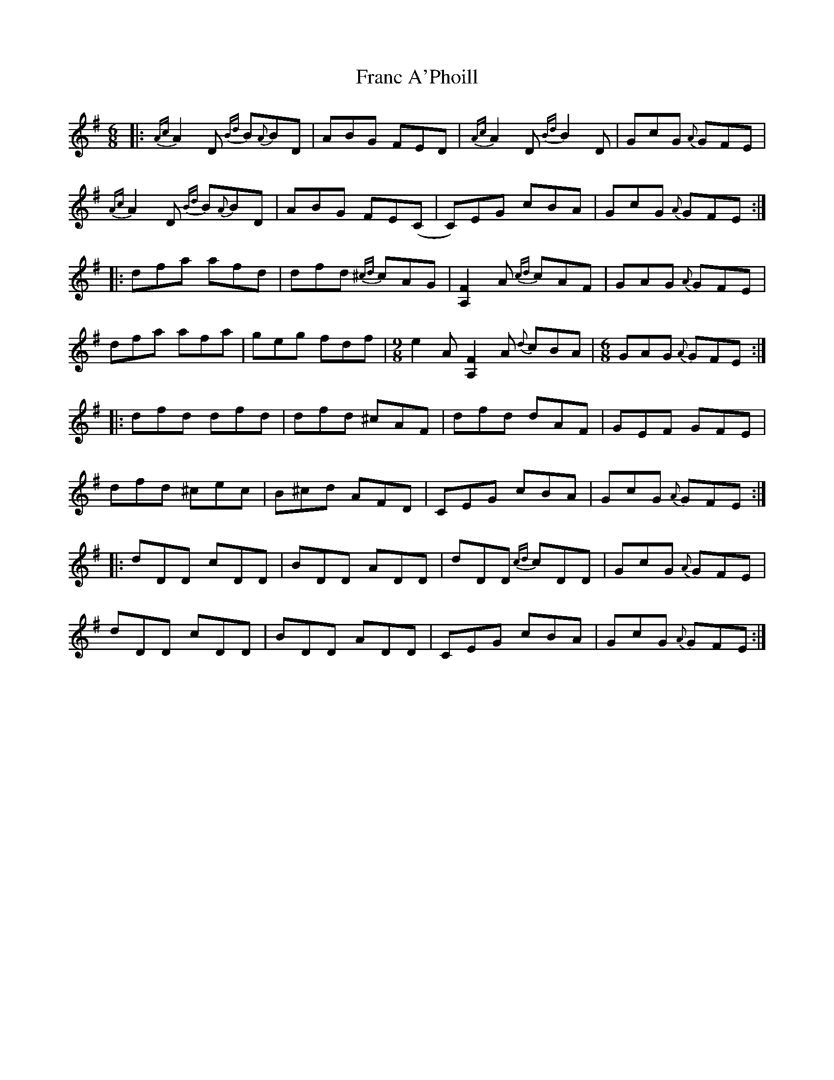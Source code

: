 X: 13960
T: Franc A'Phoill
R: jig
M: 6/8
K: Dmixolydian
|:{Ac}A2D {Bd}B{A}BD|ABG FED|{Ac}A2D {Bd}B2D|GcG {A}GFE|
{Ac}A2D {Bd}B{A}BD|ABG FE(C|C)EG cBA|GcG {A}GFE:|
|:dfa afd|dfd {^cd}cAG|[F2A,2] A {cd}cAF|GAG {A}GFE|
dfa afa|geg fdf|[M:9/8] e2A [F2A,2]A {d}cBA|[M:6/8] GAG {A}GFE:|
|:dfd dfd|dfd ^cAF|dfd dAF|GEF GFE|
dfd ^cec|B^cd AFD|CEG cBA|GcG {A} GFE:|
|:dDD cDD|BDD ADD|dDD {cd}cDD|GcG {A}GFE|
dDD cDD|BDD ADD|CEG cBA|GcG {A}GFE:|

